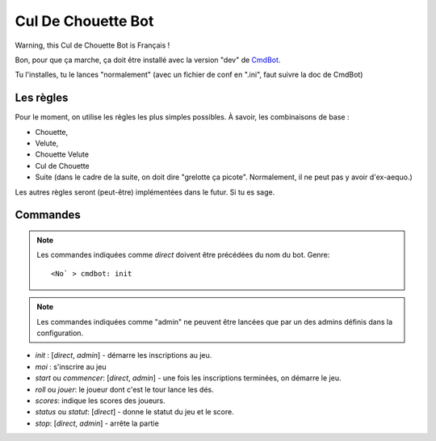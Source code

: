 ===================
Cul De Chouette Bot
===================

Warning, this Cul de Chouette Bot is Français !

Bon, pour que ça marche, ça doit être installé avec la version "dev" de
`CmdBot <https://github.com/brunobord/cmdbot>`_.

Tu l'installes, tu le lances "normalement" (avec un fichier de conf en ".ini",
faut suivre la doc de CmdBot)

Les règles
==========

Pour le moment, on utilise les règles les plus simples possibles. À savoir, les
combinaisons de base :

* Chouette,
* Velute,
* Chouette Velute
* Cul de Chouette
* Suite (dans le cadre de la suite, on doit dire "grelotte ça picote".
  Normalement, il ne peut pas y avoir d'ex-aequo.)

Les autres règles seront (peut-être) implémentées dans le futur. Si tu es sage.

Commandes
=========

.. note::

    Les commandes indiquées comme *direct* doivent être précédées du nom du bot.
    Genre::

        <No` > cmdbot: init


.. note::

    Les commandes indiquées comme "admin" ne peuvent être lancées que par un des
    admins définis dans la configuration.

* `init` : [*direct*, *admin*] - démarre les inscriptions au jeu.
* `moi` : s'inscrire au jeu
* `start` ou `commencer`: [*direct*, *admin*] - une fois les inscriptions terminées, on démarre
  le jeu.
* `roll` ou `jouer`: le joueur dont c'est le tour lance les dés.
* `scores`: indique les scores des joueurs.
* `status` ou `statut`: [*direct*] - donne le statut du jeu et le score.
* `stop`: [*direct*, *admin*] - arrête la partie
